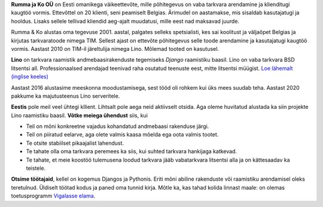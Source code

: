.. title: Tutvustus


**Rumma ja Ko OÜ** on Eesti omanikega väikeettevõte, mille põhitegevus
on vaba tarkvara arendamine ja klienditugi kaugtöö vormis. Ettevõttel on 20
klienti, seni peamiselt Belgias. Ärimudel on aastamakse, mis sisaldab
kasutajatugi ja hooldus. Lisaks sellele tellivad kliendid aeg-ajalt muudatusi,
mille eest nad maksavad juurde.

Rumma & Ko alustas oma tegevuse 2001. aastal, palgates selleks spetsialisti, kes
sai koolitust ja väljaõpet Belgias ja kirjutas tarkvaratoode nimega TIM. Sellest
ajast on ettevõte põhitegevus selle toode arendamine ja kasutajatugi kaugtöö
vormis. Aastast 2010 on TIM-il järeltulija nimega Lino. Mõlemad tooted on
kasutusel.

**Lino** on tarkvara raamistik andmebaasirakenduste tegemiseks
*Django* raamistiku baasil.  Lino on vaba tarkvara
BSD litsentsi all. Professionaalsed arendajad teenivad raha osutatud
teenuste eest, mitte litsentsi müügist.  `Loe lähemalt (inglise
keeles) <http://www.lino-framework.org>`_

Aastast 2016 alustasime meeskonna moodustamisega, sest tööd oli rohkem kui üks
mees suudab teha. Aastast 2020 pakkume ka majutusteenus Lino serveritele.

**Eestis** pole meil veel ühtegi kllient.  Lihtsalt pole aega neid
aktiivselt otsida.  Aga oleme huvitatud alustada ka siin projekte Lino
raamistiku baasil.  **Võtke meiega ühendust** siis, kui

- Teil on mõni konkreetne vajadus kohandatud andmebaasi rakenduse järgi.

- Teil on piiratud eelarve, aga olete valmis kaasa mõelda ega oota
  valmis tootet.

- Te otsite stabiilset pikaajalist lahendust.

- Te tahate olla oma tarkvara peremees ka siis, kui suhted tarkvara
  hankijaga katkevad.

- Te tahate, et meie koostöö tulemusena loodud tarkvara jääb
  vabatarkvara litsentsi alla ja on kättesaadav ka teistele.


**Otsime töötajaid**, kellel on kogemus Djangos ja Pythonis.  Eriti
mõni abiline rakenduste või raamistiku arendamisel oleks teretulnud.
Üldiselt töötad kodus ja paned oma tunnid kirja.  Mõtle ka, kas tahad
kolida linnast maale: on olemas toetusprogramm `Vigalasse elama
<http://www.vigala.ee/index.php?option=com_content&view=article&id=976&Itemid=146>`_.

